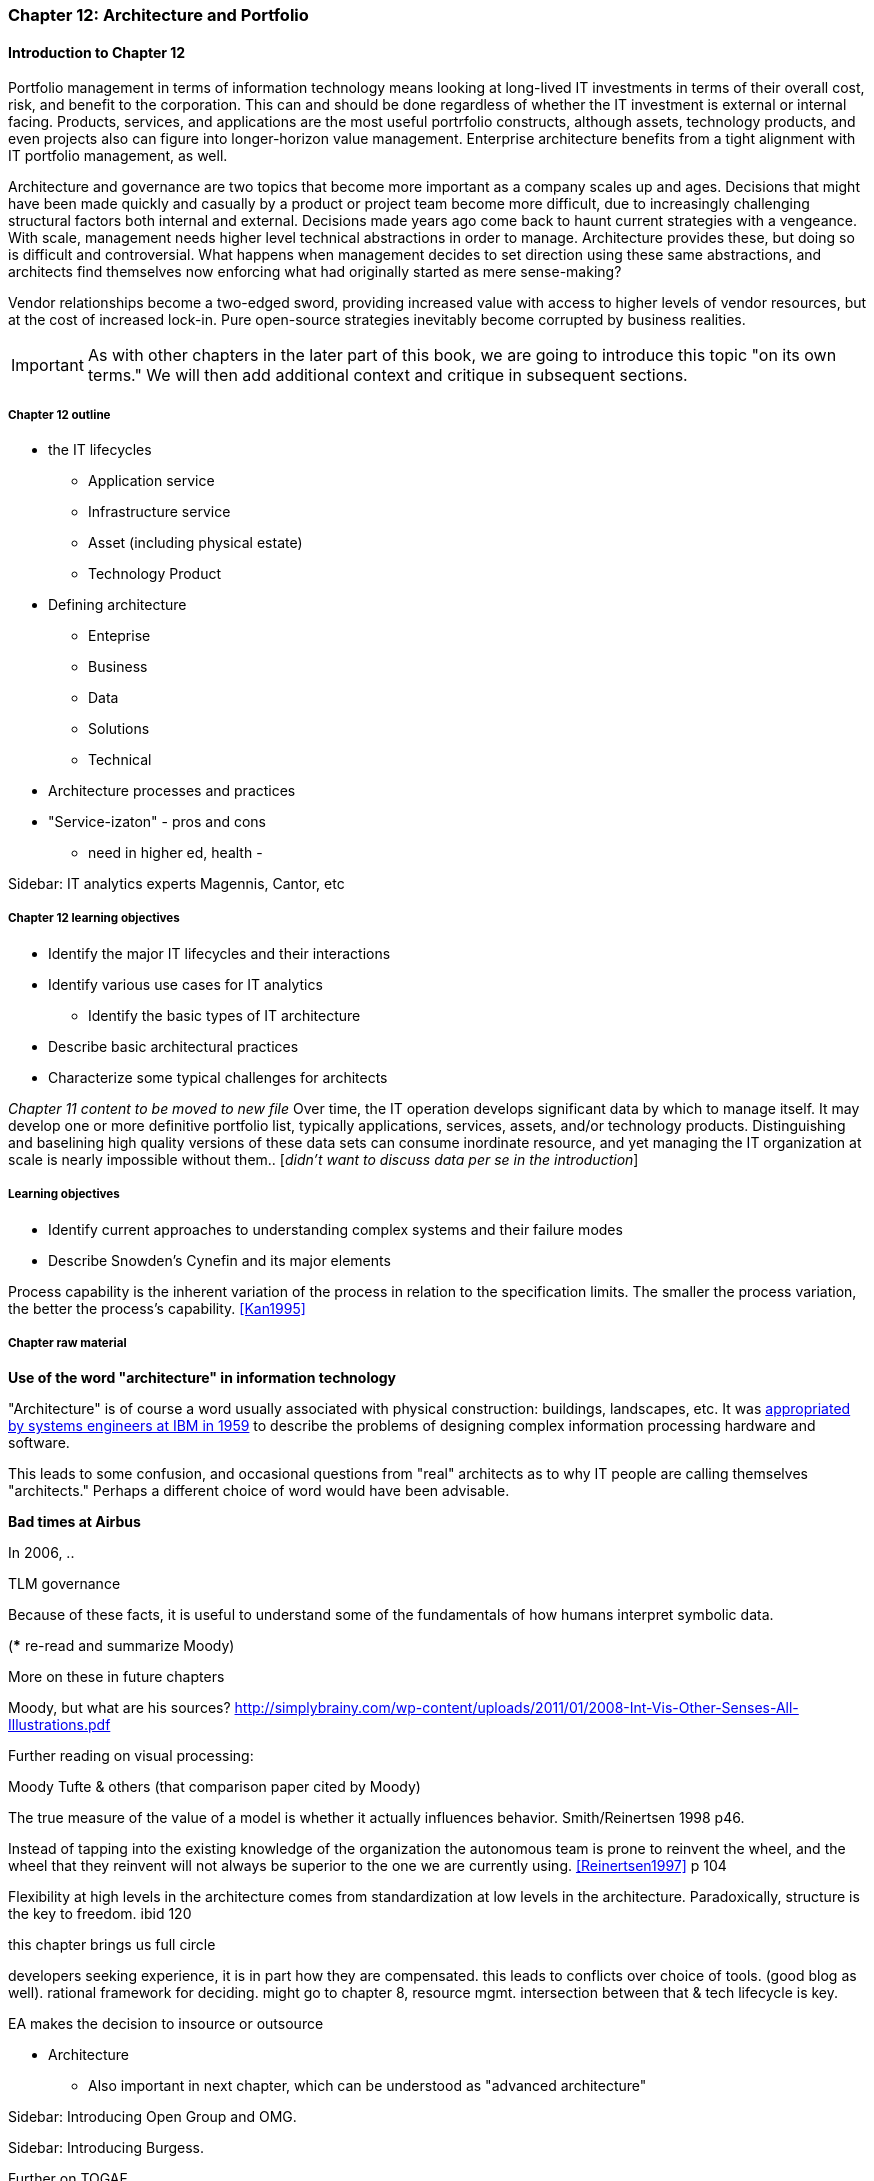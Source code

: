 === Chapter 12: Architecture and Portfolio

==== Introduction to Chapter 12
Portfolio management in terms of information technology means looking at long-lived IT investments in terms of their overall cost, risk, and benefit to the corporation. This can and should be done regardless of whether the IT investment is external or internal facing. Products, services, and applications are the most useful portrfolio constructs, although assets, technology products, and even projects also can figure into longer-horizon value management. Enterprise architecture benefits from a tight alignment with IT portfolio management, as well.


Architecture and governance are two topics that become more important as a company scales up and ages. Decisions that might have been made quickly and casually by a product or project team become more difficult, due to increasingly challenging structural factors both internal and external. Decisions made years ago come back to haunt current strategies with a vengeance. With scale, management needs higher level technical abstractions in order to manage. Architecture provides these, but doing so is difficult and controversial. What happens when management decides to set direction using these same abstractions, and architects find themselves now enforcing what had originally started as mere sense-making?

Vendor relationships become a two-edged sword, providing increased value with access to higher levels of vendor resources, but at the cost of increased lock-in. Pure open-source strategies inevitably become corrupted by business realities.

IMPORTANT: As with other chapters in the later part of this book, we are going to introduce this topic "on its own terms." We will then add additional context and critique in subsequent sections.

===== Chapter 12 outline
* the IT lifecycles
 - Application service
 - Infrastructure service
 - Asset (including physical estate)
 - Technology Product

 * Defining architecture
  - Enteprise
  - Business
  - Data
  - Solutions
  - Technical
  * Architecture processes and practices

* "Service-izaton" - pros and cons
 - need in higher ed, health -

****
Sidebar: IT analytics experts
Magennis, Cantor, etc
****

===== Chapter 12 learning objectives

* Identify the major IT lifecycles and their interactions
* Identify various use cases for IT analytics
** Identify the basic types of IT architecture
* Describe basic architectural practices
* Characterize some typical challenges for architects

_Chapter 11 content to be moved to new file_
Over time, the IT operation develops significant data by which to manage itself. It may develop one or more definitive portfolio list, typically applications, services, assets, and/or technology products. Distinguishing and baselining high quality versions of these data sets can consume inordinate resource, and yet managing the IT organization at scale is nearly impossible without them.. [_didn't want to discuss data per se in the introduction_]


===== Learning objectives

* Identify current approaches to understanding complex systems and their failure modes

* Describe Snowden's Cynefin and its major elements

Process capability is the inherent variation of the process in relation to the specification limits. The smaller the process variation, the better the process's capability. <<Kan1995>>

===== Chapter raw material
****
*Use of the word "architecture" in information technology*

"Architecture" is of course a word usually associated with physical construction: buildings, landscapes, etc. It was https://en.wikipedia.org/wiki/Computer_architecture[appropriated by systems engineers at IBM in 1959] to describe the problems of designing complex information processing hardware and software.

This leads to some confusion, and occasional questions from "real" architects as to why IT people are calling themselves "architects." Perhaps a different choice of word would have been advisable.
****

****
*Bad times at Airbus*

In 2006, ..

TLM governance

****

Because of these facts, it is useful to understand some of the fundamentals of how humans interpret symbolic data.

(*** re-read and summarize Moody)

More on these in future chapters

Moody, but what are his sources?
http://simplybrainy.com/wp-content/uploads/2011/01/2008-Int-Vis-Other-Senses-All-Illustrations.pdf

Further reading on visual processing:

Moody
Tufte & others (that comparison paper cited by Moody)

The true measure of the value of a model is whether it actually influences behavior. Smith/Reinertsen 1998 p46.

Instead of tapping into the existing knowledge of the organization the autonomous team is prone to reinvent the wheel, and the wheel that they reinvent will not always be superior to the one we are currently using. <<Reinertsen1997>> p 104

Flexibility at high levels in the architecture comes from standardization at low levels in the architecture. Paradoxically, structure is the key to freedom. ibid 120

this chapter brings us full circle

developers seeking experience, it is in part how they are compensated. this leads to conflicts over choice of tools. (good blog as well). rational framework for deciding. might go to chapter 8, resource mgmt. intersection between that & tech lifecycle is key.

EA makes the decision to insource or outsource

* Architecture
 - Also important in next chapter, which can be understood as "advanced architecture"

****
Sidebar: Introducing Open Group and OMG.
****



****
Sidebar: Introducing Burgess.
****

anchor:deeper-TOGAF[]

Further on TOGAF

The often-minimal value of expert opinion revisited (also covered chapter 4)

* complexity (w/r/t Burgess)

* stability, state, etc

* complex system failures (Allspaw sidebar?)

* antifragility

* Cynefin

* self-steering, autopoeisis

* post-industrial

* Postscript: Thought experiment on complete mainstreaming of IT

****
Sidebar: Introducing Snowden & Taleb.
****

<<Cohn2010>> chapter on architect role - confusion of software & enterprise arch

keep EAs off product teams, agree
but they set overall direction @ portfolio level
difficult for them to stay hands on

"work not done"

https://www.itpreneurs.com/blog/agile-togaf-and-enterprise-architecture-will-they-blend/?utm_content=buffer1b060&utm_medium=social&utm_source=linkedin.com&utm_campaign=buffer

 Architecture = intersection of technical management with sourcing, information, goveranance




****
[quote, Anonymous]
A foolish consistency is the hobgoblin of little minds.

*The folly of letting TLM dominate*

Henrik Kniberg tells the story of one of his most successful projects — a system built for the Swedish police that allowed them to use laptops in the field — and what happened afterwards <<Kniberg2011>>. Because the project was extremely urgent, the group was allowed to use an agile approach and break out of the traditional organizational culture. Everything went well, the police organization viewed it as a success, and the project even won a “project of the year” award.

What came next, however, was even more interesting. A high-level decision was made to rebuild from scratch that same system police had used in the field, using Siebel. This was part of a standardization effort to reduce the complexity and number of systems. Not only was the decision made to use a technology that the development team didn’t agree with, but it was decided to use a more traditional, sequential project-management approach to development. Development took a couple years and when it finally rolled out, it was a disaster because the police found it to be slow and clumsy and basically unusable. Making the change even more difficult was that the police preferred their existing system, which worked. Kniberg estimates that this cost the Swedish police more than £1 billion.

in http://www.infoq.com/resource/minibooks/why-agile-works/en/pdf/InfoQ-Why-Agile-Works-Mini-book.pdf
****

 1 billion pounds ($1.6B) would have bought a lot of support & vendor leverage for the "nonstandard" technologies.
